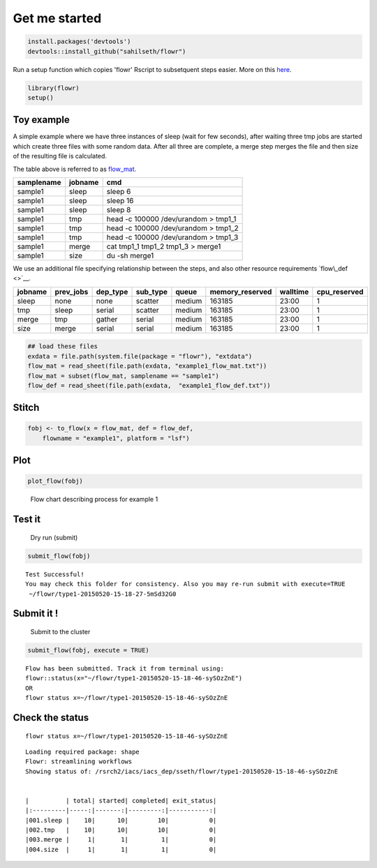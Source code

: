 Get me started
--------------

.. code:: r

    install.packages('devtools')
    devtools::install_github("sahilseth/flowr")

Run a setup function which copies 'flowr' Rscript to subsetquent steps
easier. More on this `here <https://github.com/sahilseth/rfun>`__.

.. code:: r

    library(flowr)
    setup()

Toy example
===========

.. raw:: html

   <!--html_preserve-->

.. raw:: html

   <div id="htmlwidget-1419" class="DiagrammeR"
   style="width:504px;height:504px;">

.. raw:: html

   </div>

.. raw:: html

   <script type="application/json" data-for="htmlwidget-1419">{"x":{"diagram":"\ngraph LR\nA(sleep)-->B(create_few_files) \nB-->C{merge them}\nC-->D[get size]\n"},"evals":[]}</script><!--/html_preserve-->


A simple example where we have three instances of sleep (wait for few
seconds), after waiting three tmp jobs are started which create three
files with some random data. After all three are complete, a merge step
merges the file and then size of the resulting file is calculated.

The table above is referred to as `flow\_mat <details...>`__.

+--------------+-----------+-----------------------------------------+
| samplename   | jobname   | cmd                                     |
+==============+===========+=========================================+
| sample1      | sleep     | sleep 6                                 |
+--------------+-----------+-----------------------------------------+
| sample1      | sleep     | sleep 16                                |
+--------------+-----------+-----------------------------------------+
| sample1      | sleep     | sleep 8                                 |
+--------------+-----------+-----------------------------------------+
| sample1      | tmp       | head -c 100000 /dev/urandom > tmp1\_1   |
+--------------+-----------+-----------------------------------------+
| sample1      | tmp       | head -c 100000 /dev/urandom > tmp1\_2   |
+--------------+-----------+-----------------------------------------+
| sample1      | tmp       | head -c 100000 /dev/urandom > tmp1\_3   |
+--------------+-----------+-----------------------------------------+
| sample1      | merge     | cat tmp1\_1 tmp1\_2 tmp1\_3 > merge1    |
+--------------+-----------+-----------------------------------------+
| sample1      | size      | du -sh merge1                           |
+--------------+-----------+-----------------------------------------+

We use an additional file specifying relationship between the steps, and
also other resource requirements `flow\_def <>`__.

+-----------+--------------+-------------+-------------+----------+--------------------+------------+-----------------+
| jobname   | prev\_jobs   | dep\_type   | sub\_type   | queue    | memory\_reserved   | walltime   | cpu\_reserved   |
+===========+==============+=============+=============+==========+====================+============+=================+
| sleep     | none         | none        | scatter     | medium   | 163185             | 23:00      | 1               |
+-----------+--------------+-------------+-------------+----------+--------------------+------------+-----------------+
| tmp       | sleep        | serial      | scatter     | medium   | 163185             | 23:00      | 1               |
+-----------+--------------+-------------+-------------+----------+--------------------+------------+-----------------+
| merge     | tmp          | gather      | serial      | medium   | 163185             | 23:00      | 1               |
+-----------+--------------+-------------+-------------+----------+--------------------+------------+-----------------+
| size      | merge        | serial      | serial      | medium   | 163185             | 23:00      | 1               |
+-----------+--------------+-------------+-------------+----------+--------------------+------------+-----------------+

.. code:: r

    ## load these files
    exdata = file.path(system.file(package = "flowr"), "extdata")
    flow_mat = read_sheet(file.path(exdata, "example1_flow_mat.txt"))
    flow_mat = subset(flow_mat, samplename == "sample1")
    flow_def = read_sheet(file.path(exdata,  "example1_flow_def.txt"))

Stitch
======

.. code:: r

    fobj <- to_flow(x = flow_mat, def = flow_def, 
        flowname = "example1", platform = "lsf")

Plot
====

.. code:: r

    plot_flow(fobj)

.. figure:: figure/plot_example1-1.pdf
   :alt: Flow chart describing process for example 1

   Flow chart describing process for example 1
Test it
=======

    Dry run (submit)

.. code:: r

    submit_flow(fobj)

::

    Test Successful!
    You may check this folder for consistency. Also you may re-run submit with execute=TRUE
     ~/flowr/type1-20150520-15-18-27-5mSd32G0

Submit it !
===========

    Submit to the cluster

.. code:: r

    submit_flow(fobj, execute = TRUE)

::

    Flow has been submitted. Track it from terminal using:
    flowr::status(x="~/flowr/type1-20150520-15-18-46-sySOzZnE")
    OR
    flowr status x=~/flowr/type1-20150520-15-18-46-sySOzZnE

Check the status
================

::

    flowr status x=~/flowr/type1-20150520-15-18-46-sySOzZnE

::

    Loading required package: shape
    Flowr: streamlining workflows
    Showing status of: /rsrch2/iacs/iacs_dep/sseth/flowr/type1-20150520-15-18-46-sySOzZnE


    |          | total| started| completed| exit_status|
    |:---------|-----:|-------:|---------:|-----------:|
    |001.sleep |    10|      10|        10|           0|
    |002.tmp   |    10|      10|        10|           0|
    |003.merge |     1|       1|         1|           0|
    |004.size  |     1|       1|         1|           0|

